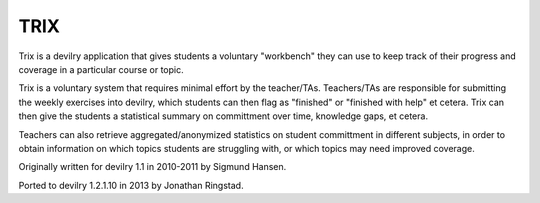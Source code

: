 TRIX
----

Trix is a devilry application that gives students a voluntary "workbench"
they can use to keep track of their progress and coverage in a particular
course or topic. 

Trix is a voluntary system that requires minimal effort by the teacher/TAs.
Teachers/TAs are responsible for submitting the weekly exercises into
devilry, which students can then flag as "finished" or "finished with help"
et cetera. Trix can then give the students a statistical summary on
committment over time, knowledge gaps, et cetera.

Teachers can also retrieve aggregated/anonymized statistics on student
committment in different subjects, in order to obtain information on
which topics students are struggling with, or which topics may need
improved coverage.


Originally written for devilry 1.1 in 2010-2011 by Sigmund Hansen.

Ported to devilry 1.2.1.10 in 2013 by Jonathan Ringstad.

